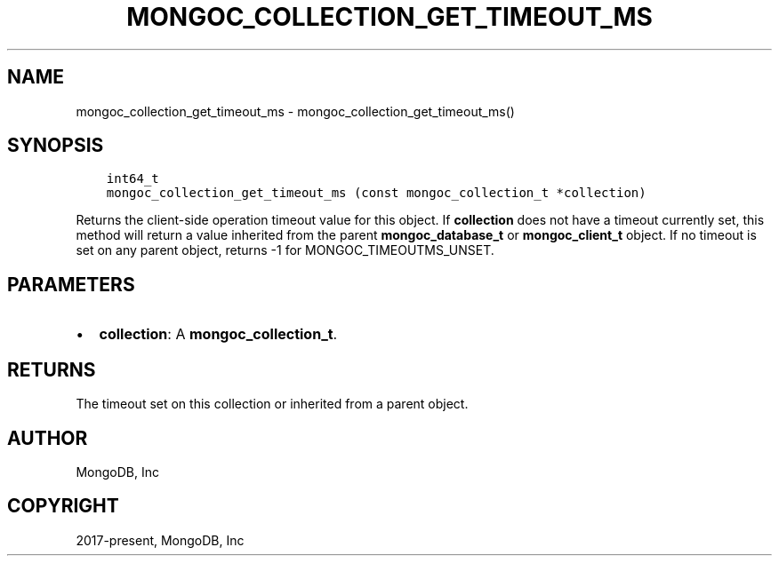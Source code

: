 .\" Man page generated from reStructuredText.
.
.TH "MONGOC_COLLECTION_GET_TIMEOUT_MS" "3" "Apr 08, 2021" "1.18.0-alpha" "libmongoc"
.SH NAME
mongoc_collection_get_timeout_ms \- mongoc_collection_get_timeout_ms()
.
.nr rst2man-indent-level 0
.
.de1 rstReportMargin
\\$1 \\n[an-margin]
level \\n[rst2man-indent-level]
level margin: \\n[rst2man-indent\\n[rst2man-indent-level]]
-
\\n[rst2man-indent0]
\\n[rst2man-indent1]
\\n[rst2man-indent2]
..
.de1 INDENT
.\" .rstReportMargin pre:
. RS \\$1
. nr rst2man-indent\\n[rst2man-indent-level] \\n[an-margin]
. nr rst2man-indent-level +1
.\" .rstReportMargin post:
..
.de UNINDENT
. RE
.\" indent \\n[an-margin]
.\" old: \\n[rst2man-indent\\n[rst2man-indent-level]]
.nr rst2man-indent-level -1
.\" new: \\n[rst2man-indent\\n[rst2man-indent-level]]
.in \\n[rst2man-indent\\n[rst2man-indent-level]]u
..
.SH SYNOPSIS
.INDENT 0.0
.INDENT 3.5
.sp
.nf
.ft C
int64_t
mongoc_collection_get_timeout_ms (const mongoc_collection_t *collection)
.ft P
.fi
.UNINDENT
.UNINDENT
.sp
Returns the client\-side operation timeout value for this object. If \fBcollection\fP does not have a timeout currently set, this method will return a value inherited from the parent \fBmongoc_database_t\fP or \fBmongoc_client_t\fP object. If no timeout is set on any parent object, returns \-1 for MONGOC_TIMEOUTMS_UNSET.
.SH PARAMETERS
.INDENT 0.0
.IP \(bu 2
\fBcollection\fP: A \fBmongoc_collection_t\fP\&.
.UNINDENT
.SH RETURNS
.sp
The timeout set on this collection or inherited from a parent object.
.SH AUTHOR
MongoDB, Inc
.SH COPYRIGHT
2017-present, MongoDB, Inc
.\" Generated by docutils manpage writer.
.
